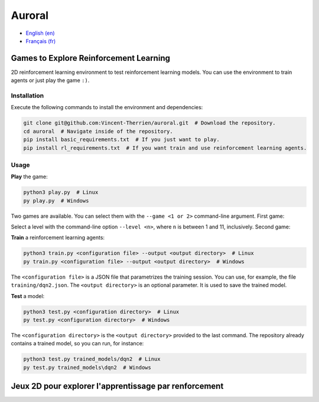 Auroral
=======

- `English (en) <#Games-to-Explore-Reinforcement-Learning>`_
- `Français (fr) <#jeux-2D-pour-explorer-lapprentissage-par-renforcement>`_

.. image:: assets/demo.gif
   :width: 400
   :align: center
   :alt: Comparison of the models. On the left, the untrained model scores 1 point over 12 seconds
      while on the right, the trained model scores 14 points in the same time frame.


Games to Explore Reinforcement Learning
---------------------------------------

2D reinforcement learning environment to test reinforcement learning models. You can use the
environment to train agents or just play the game ``:)``.


Installation
````````````

Execute the following commands to install the environment and dependencies:

.. code-block:: bash

   git clone git@github.com:Vincent-Therrien/auroral.git  # Download the repository.
   cd auroral  # Navigate inside of the repository.
   pip install basic_requirements.txt  # If you just want to play.
   pip install rl_requirements.txt  # If you want train and use reinforcement learning agents.


Usage
`````

**Play** the game:

.. code-block:: bash

   python3 play.py  # Linux
   py play.py  # Windows

Two games are available. You can select them with the ``--game <1 or 2>`` command-line argument.
First game:

.. image:: assets/game1.png
   :align: middle
   :width: 200

Select a level with the command-line option ``--level <n>``, where ``n`` is between 1 and 11,
inclusively. Second game:

.. image:: assets/game2.png
   :align: middle
   :width: 200

**Train** a reinforcement learning agents:

.. code-block:: bash

   python3 train.py <configuration file> --output <output directory>  # Linux
   py train.py <configuration file> --output <output directory>  # Windows

The ``<configuration file>`` is a JSON file that parametrizes the training session. You can use,
for example, the file ``training/dqn2.json``. The ``<output directory>`` is an optional parameter.
It is used to save the trained model.

**Test** a model:

.. code-block:: bash

   python3 test.py <configuration directory>  # Linux
   py test.py <configuration directory>  # Windows

The ``<configuration directory>`` is the ``<output directory>`` provided to the last command. The
repository already contains a trained model, so you can run, for instance:

.. code-block:: bash

   python3 test.py trained_models/dqn2  # Linux
   py test.py trained_models\dqn2  # Windows


Jeux 2D pour explorer l'apprentissage par renforcement
------------------------------------------------------

